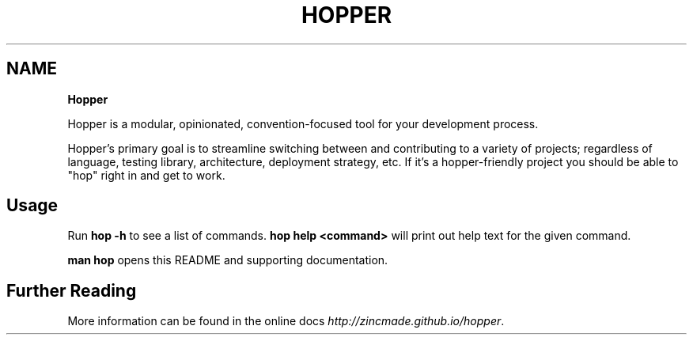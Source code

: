 .TH "HOPPER" "" "January 2015" "" ""
.SH "NAME"
\fBHopper\fR
.P
Hopper is a modular, opinionated, convention\-focused tool for your development
process\.
.P
Hopper's primary goal is to streamline switching between and contributing to a
variety of projects; regardless of language, testing library, architecture,
deployment strategy, etc\. If it's a hopper\-friendly project you should be able
to "hop" right in and get to work\.
.SH Usage
.P
Run \fBhop \-h\fR to see a list of commands\. \fBhop help <command>\fR will print out help
text for the given command\.
.P
\fBman hop\fR opens this README and supporting documentation\.
.SH Further Reading
.P
More information can be found in the online
docs \fIhttp://zincmade\.github\.io/hopper\fR\|\.

